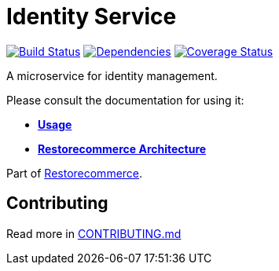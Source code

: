= Identity Service

https://github.com/restorecommerce/identity-srv/actions/workflows/build.yaml[image:https://img.shields.io/github/actions/workflow/status/restorecommerce/identity-srv/build.yaml?style=flat-square[Build Status]]
https://depfu.com/repos/github/restorecommerce/identity-srv?branch=master[image:https://img.shields.io/depfu/dependencies/github/restorecommerce/identity-srv?style=flat-square[Dependencies]]
https://coveralls.io/github/restorecommerce/identity-srv?branch=master[image:https://img.shields.io/coveralls/github/restorecommerce/identity-srv/master.svg?style=flat-square[Coverage Status]]

A microservice for identity management.

Please consult the documentation for using it:

- *link:https://docs.restorecommerce.io/identity-srv/index.html[Usage]*
- *link:https://docs.restorecommerce.io/architecture/index.html[Restorecommerce Architecture]*

Part of link:https://github.com/restorecommerce[Restorecommerce].

== Contributing

Read more in link:{docdir}/CONTRIBUTING.md[CONTRIBUTING.md]
